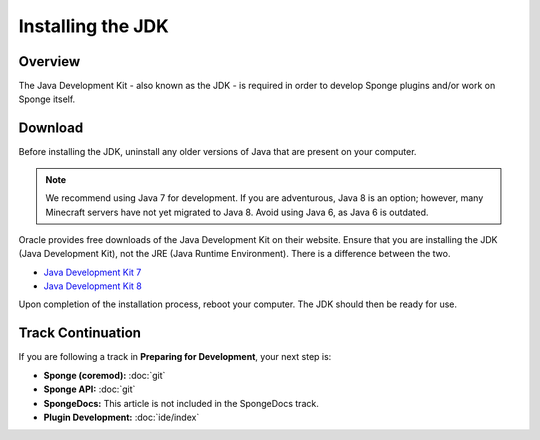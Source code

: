 ==================
Installing the JDK
==================

Overview
========

The Java Development Kit - also known as the JDK - is required in order to develop Sponge plugins and/or work on Sponge itself.

Download
========

Before installing the JDK, uninstall any older versions of Java that are present on your computer.

.. note::

    We recommend using Java 7 for development. If you are adventurous, Java 8 is an option; however, many Minecraft servers have not yet migrated to Java 8. Avoid using Java 6, as Java 6 is outdated.

Oracle provides free downloads of the Java Development Kit on their website. Ensure that you are installing the JDK (Java Development Kit), not the JRE (Java Runtime Environment). There is a difference between the two.

* `Java Development Kit 7 <http://www.oracle.com/technetwork/java/javase/downloads/jdk7-downloads-1880260.html>`__
* `Java Development Kit 8 <http://www.oracle.com/technetwork/java/javase/downloads/jdk8-downloads-2133151.html>`__

Upon completion of the installation process, reboot your computer. The JDK should then be ready for use.

Track Continuation
==================

If you are following a track in **Preparing for Development**, your next step is:

* **Sponge (coremod):** :doc:`git`
* **Sponge API:** :doc:`git`
* **SpongeDocs:** This article is not included in the SpongeDocs track.
* **Plugin Development:** :doc:`ide/index`
